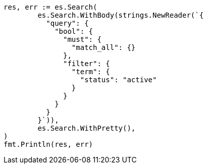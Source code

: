 // Generated from query-dsl-bool-query_fa88f6f5a7d728ec4f1d05244228cb09_test.go
//
[source, go]
----
res, err := es.Search(
	es.Search.WithBody(strings.NewReader(`{
	  "query": {
	    "bool": {
	      "must": {
	        "match_all": {}
	      },
	      "filter": {
	        "term": {
	          "status": "active"
	        }
	      }
	    }
	  }
	}`)),
	es.Search.WithPretty(),
)
fmt.Println(res, err)
----
